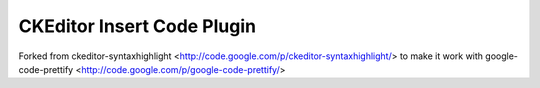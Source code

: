CKEditor Insert Code Plugin
===========================

Forked from ckeditor-syntaxhighlight <http://code.google.com/p/ckeditor-syntaxhighlight/> to make it work with google-code-prettify <http://code.google.com/p/google-code-prettify/>
